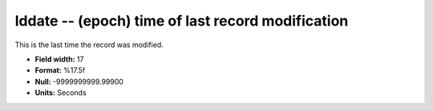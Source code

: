 .. _css3.0-lddate_attributes:

**lddate** -- (epoch) time of last record modification
------------------------------------------------------

This is the last time the record was modified.

* **Field width:** 17
* **Format:** %17.5f
* **Null:** -9999999999.99900
* **Units:** Seconds
